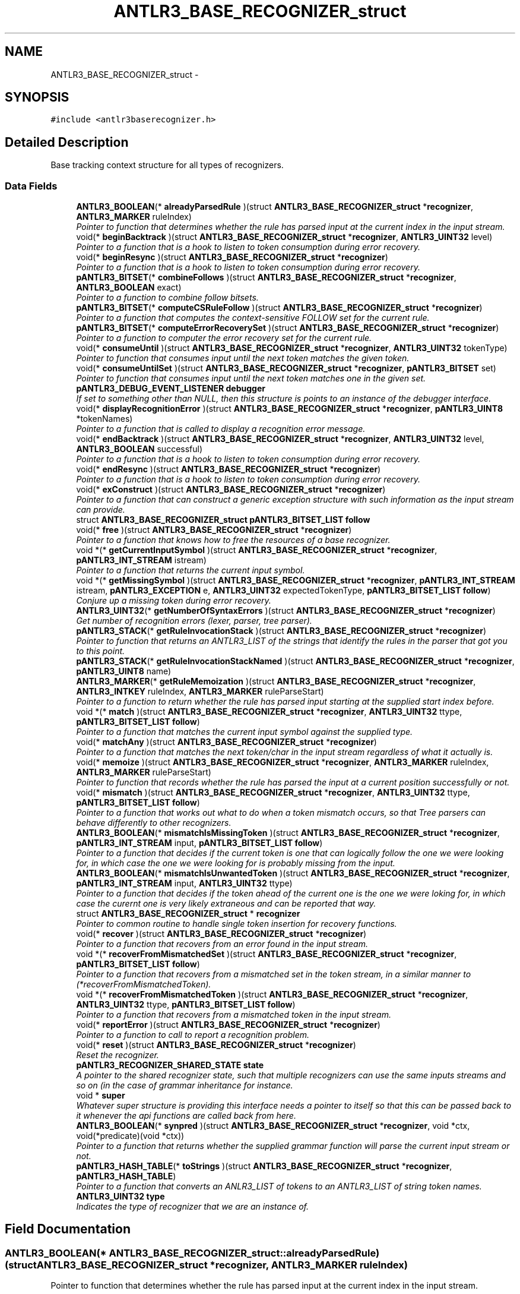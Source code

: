 .TH "ANTLR3_BASE_RECOGNIZER_struct" 3 "29 Nov 2010" "Version 3.3" "ANTLR3C" \" -*- nroff -*-
.ad l
.nh
.SH NAME
ANTLR3_BASE_RECOGNIZER_struct \- 
.SH SYNOPSIS
.br
.PP
\fC#include <antlr3baserecognizer.h>\fP
.PP
.SH "Detailed Description"
.PP 
Base tracking context structure for all types of recognizers. 
.SS "Data Fields"

.in +1c
.ti -1c
.RI "\fBANTLR3_BOOLEAN\fP(* \fBalreadyParsedRule\fP )(struct \fBANTLR3_BASE_RECOGNIZER_struct\fP *\fBrecognizer\fP, \fBANTLR3_MARKER\fP ruleIndex)"
.br
.RI "\fIPointer to function that determines whether the rule has parsed input at the current index in the input stream. \fP"
.ti -1c
.RI "void(* \fBbeginBacktrack\fP )(struct \fBANTLR3_BASE_RECOGNIZER_struct\fP *\fBrecognizer\fP, \fBANTLR3_UINT32\fP level)"
.br
.RI "\fIPointer to a function that is a hook to listen to token consumption during error recovery. \fP"
.ti -1c
.RI "void(* \fBbeginResync\fP )(struct \fBANTLR3_BASE_RECOGNIZER_struct\fP *\fBrecognizer\fP)"
.br
.RI "\fIPointer to a function that is a hook to listen to token consumption during error recovery. \fP"
.ti -1c
.RI "\fBpANTLR3_BITSET\fP(* \fBcombineFollows\fP )(struct \fBANTLR3_BASE_RECOGNIZER_struct\fP *\fBrecognizer\fP, \fBANTLR3_BOOLEAN\fP exact)"
.br
.RI "\fIPointer to a function to combine follow bitsets. \fP"
.ti -1c
.RI "\fBpANTLR3_BITSET\fP(* \fBcomputeCSRuleFollow\fP )(struct \fBANTLR3_BASE_RECOGNIZER_struct\fP *\fBrecognizer\fP)"
.br
.RI "\fIPointer to a function that computes the context-sensitive FOLLOW set for the current rule. \fP"
.ti -1c
.RI "\fBpANTLR3_BITSET\fP(* \fBcomputeErrorRecoverySet\fP )(struct \fBANTLR3_BASE_RECOGNIZER_struct\fP *\fBrecognizer\fP)"
.br
.RI "\fIPointer to a function to computer the error recovery set for the current rule. \fP"
.ti -1c
.RI "void(* \fBconsumeUntil\fP )(struct \fBANTLR3_BASE_RECOGNIZER_struct\fP *\fBrecognizer\fP, \fBANTLR3_UINT32\fP tokenType)"
.br
.RI "\fIPointer to function that consumes input until the next token matches the given token. \fP"
.ti -1c
.RI "void(* \fBconsumeUntilSet\fP )(struct \fBANTLR3_BASE_RECOGNIZER_struct\fP *\fBrecognizer\fP, \fBpANTLR3_BITSET\fP set)"
.br
.RI "\fIPointer to function that consumes input until the next token matches one in the given set. \fP"
.ti -1c
.RI "\fBpANTLR3_DEBUG_EVENT_LISTENER\fP \fBdebugger\fP"
.br
.RI "\fIIf set to something other than NULL, then this structure is points to an instance of the debugger interface. \fP"
.ti -1c
.RI "void(* \fBdisplayRecognitionError\fP )(struct \fBANTLR3_BASE_RECOGNIZER_struct\fP *\fBrecognizer\fP, \fBpANTLR3_UINT8\fP *tokenNames)"
.br
.RI "\fIPointer to a function that is called to display a recognition error message. \fP"
.ti -1c
.RI "void(* \fBendBacktrack\fP )(struct \fBANTLR3_BASE_RECOGNIZER_struct\fP *\fBrecognizer\fP, \fBANTLR3_UINT32\fP level, \fBANTLR3_BOOLEAN\fP successful)"
.br
.RI "\fIPointer to a function that is a hook to listen to token consumption during error recovery. \fP"
.ti -1c
.RI "void(* \fBendResync\fP )(struct \fBANTLR3_BASE_RECOGNIZER_struct\fP *\fBrecognizer\fP)"
.br
.RI "\fIPointer to a function that is a hook to listen to token consumption during error recovery. \fP"
.ti -1c
.RI "void(* \fBexConstruct\fP )(struct \fBANTLR3_BASE_RECOGNIZER_struct\fP *\fBrecognizer\fP)"
.br
.RI "\fIPointer to a function that can construct a generic exception structure with such information as the input stream can provide. \fP"
.ti -1c
.RI "struct \fBANTLR3_BASE_RECOGNIZER_struct\fP \fBpANTLR3_BITSET_LIST\fP \fBfollow\fP"
.br
.ti -1c
.RI "void(* \fBfree\fP )(struct \fBANTLR3_BASE_RECOGNIZER_struct\fP *\fBrecognizer\fP)"
.br
.RI "\fIPointer to a function that knows how to free the resources of a base recognizer. \fP"
.ti -1c
.RI "void *(* \fBgetCurrentInputSymbol\fP )(struct \fBANTLR3_BASE_RECOGNIZER_struct\fP *\fBrecognizer\fP, \fBpANTLR3_INT_STREAM\fP istream)"
.br
.RI "\fIPointer to a function that returns the current input symbol. \fP"
.ti -1c
.RI "void *(* \fBgetMissingSymbol\fP )(struct \fBANTLR3_BASE_RECOGNIZER_struct\fP *\fBrecognizer\fP, \fBpANTLR3_INT_STREAM\fP istream, \fBpANTLR3_EXCEPTION\fP e, \fBANTLR3_UINT32\fP expectedTokenType, \fBpANTLR3_BITSET_LIST\fP \fBfollow\fP)"
.br
.RI "\fIConjure up a missing token during error recovery. \fP"
.ti -1c
.RI "\fBANTLR3_UINT32\fP(* \fBgetNumberOfSyntaxErrors\fP )(struct \fBANTLR3_BASE_RECOGNIZER_struct\fP *\fBrecognizer\fP)"
.br
.RI "\fIGet number of recognition errors (lexer, parser, tree parser). \fP"
.ti -1c
.RI "\fBpANTLR3_STACK\fP(* \fBgetRuleInvocationStack\fP )(struct \fBANTLR3_BASE_RECOGNIZER_struct\fP *\fBrecognizer\fP)"
.br
.RI "\fIPointer to function that returns an ANTLR3_LIST of the strings that identify the rules in the parser that got you to this point. \fP"
.ti -1c
.RI "\fBpANTLR3_STACK\fP(* \fBgetRuleInvocationStackNamed\fP )(struct \fBANTLR3_BASE_RECOGNIZER_struct\fP *\fBrecognizer\fP, \fBpANTLR3_UINT8\fP name)"
.br
.ti -1c
.RI "\fBANTLR3_MARKER\fP(* \fBgetRuleMemoization\fP )(struct \fBANTLR3_BASE_RECOGNIZER_struct\fP *\fBrecognizer\fP, \fBANTLR3_INTKEY\fP ruleIndex, \fBANTLR3_MARKER\fP ruleParseStart)"
.br
.RI "\fIPointer to a function to return whether the rule has parsed input starting at the supplied start index before. \fP"
.ti -1c
.RI "void *(* \fBmatch\fP )(struct \fBANTLR3_BASE_RECOGNIZER_struct\fP *\fBrecognizer\fP, \fBANTLR3_UINT32\fP ttype, \fBpANTLR3_BITSET_LIST\fP \fBfollow\fP)"
.br
.RI "\fIPointer to a function that matches the current input symbol against the supplied type. \fP"
.ti -1c
.RI "void(* \fBmatchAny\fP )(struct \fBANTLR3_BASE_RECOGNIZER_struct\fP *\fBrecognizer\fP)"
.br
.RI "\fIPointer to a function that matches the next token/char in the input stream regardless of what it actually is. \fP"
.ti -1c
.RI "void(* \fBmemoize\fP )(struct \fBANTLR3_BASE_RECOGNIZER_struct\fP *\fBrecognizer\fP, \fBANTLR3_MARKER\fP ruleIndex, \fBANTLR3_MARKER\fP ruleParseStart)"
.br
.RI "\fIPointer to function that records whether the rule has parsed the input at a current position successfully or not. \fP"
.ti -1c
.RI "void(* \fBmismatch\fP )(struct \fBANTLR3_BASE_RECOGNIZER_struct\fP *\fBrecognizer\fP, \fBANTLR3_UINT32\fP ttype, \fBpANTLR3_BITSET_LIST\fP \fBfollow\fP)"
.br
.RI "\fIPointer to a function that works out what to do when a token mismatch occurs, so that Tree parsers can behave differently to other recognizers. \fP"
.ti -1c
.RI "\fBANTLR3_BOOLEAN\fP(* \fBmismatchIsMissingToken\fP )(struct \fBANTLR3_BASE_RECOGNIZER_struct\fP *\fBrecognizer\fP, \fBpANTLR3_INT_STREAM\fP input, \fBpANTLR3_BITSET_LIST\fP \fBfollow\fP)"
.br
.RI "\fIPointer to a function that decides if the current token is one that can logically follow the one we were looking for, in which case the one we were looking for is probably missing from the input. \fP"
.ti -1c
.RI "\fBANTLR3_BOOLEAN\fP(* \fBmismatchIsUnwantedToken\fP )(struct \fBANTLR3_BASE_RECOGNIZER_struct\fP *\fBrecognizer\fP, \fBpANTLR3_INT_STREAM\fP input, \fBANTLR3_UINT32\fP ttype)"
.br
.RI "\fIPointer to a function that decides if the token ahead of the current one is the one we were loking for, in which case the curernt one is very likely extraneous and can be reported that way. \fP"
.ti -1c
.RI "struct \fBANTLR3_BASE_RECOGNIZER_struct\fP * \fBrecognizer\fP"
.br
.RI "\fIPointer to common routine to handle single token insertion for recovery functions. \fP"
.ti -1c
.RI "void(* \fBrecover\fP )(struct \fBANTLR3_BASE_RECOGNIZER_struct\fP *\fBrecognizer\fP)"
.br
.RI "\fIPointer to a function that recovers from an error found in the input stream. \fP"
.ti -1c
.RI "void *(* \fBrecoverFromMismatchedSet\fP )(struct \fBANTLR3_BASE_RECOGNIZER_struct\fP *\fBrecognizer\fP, \fBpANTLR3_BITSET_LIST\fP \fBfollow\fP)"
.br
.RI "\fIPointer to a function that recovers from a mismatched set in the token stream, in a similar manner to (*recoverFromMismatchedToken). \fP"
.ti -1c
.RI "void *(* \fBrecoverFromMismatchedToken\fP )(struct \fBANTLR3_BASE_RECOGNIZER_struct\fP *\fBrecognizer\fP, \fBANTLR3_UINT32\fP ttype, \fBpANTLR3_BITSET_LIST\fP \fBfollow\fP)"
.br
.RI "\fIPointer to a function that recovers from a mismatched token in the input stream. \fP"
.ti -1c
.RI "void(* \fBreportError\fP )(struct \fBANTLR3_BASE_RECOGNIZER_struct\fP *\fBrecognizer\fP)"
.br
.RI "\fIPointer to a function to call to report a recognition problem. \fP"
.ti -1c
.RI "void(* \fBreset\fP )(struct \fBANTLR3_BASE_RECOGNIZER_struct\fP *\fBrecognizer\fP)"
.br
.RI "\fIReset the recognizer. \fP"
.ti -1c
.RI "\fBpANTLR3_RECOGNIZER_SHARED_STATE\fP \fBstate\fP"
.br
.RI "\fIA pointer to the shared recognizer state, such that multiple recognizers can use the same inputs streams and so on (in the case of grammar inheritance for instance. \fP"
.ti -1c
.RI "void * \fBsuper\fP"
.br
.RI "\fIWhatever super structure is providing this interface needs a pointer to itself so that this can be passed back to it whenever the api functions are called back from here. \fP"
.ti -1c
.RI "\fBANTLR3_BOOLEAN\fP(* \fBsynpred\fP )(struct \fBANTLR3_BASE_RECOGNIZER_struct\fP *\fBrecognizer\fP, void *ctx, void(*predicate)(void *ctx))"
.br
.RI "\fIPointer to a function that returns whether the supplied grammar function will parse the current input stream or not. \fP"
.ti -1c
.RI "\fBpANTLR3_HASH_TABLE\fP(* \fBtoStrings\fP )(struct \fBANTLR3_BASE_RECOGNIZER_struct\fP *\fBrecognizer\fP, \fBpANTLR3_HASH_TABLE\fP)"
.br
.RI "\fIPointer to a function that converts an ANLR3_LIST of tokens to an ANTLR3_LIST of string token names. \fP"
.ti -1c
.RI "\fBANTLR3_UINT32\fP \fBtype\fP"
.br
.RI "\fIIndicates the type of recognizer that we are an instance of. \fP"
.in -1c
.SH "Field Documentation"
.PP 
.SS "\fBANTLR3_BOOLEAN\fP(* \fBANTLR3_BASE_RECOGNIZER_struct::alreadyParsedRule\fP)(struct \fBANTLR3_BASE_RECOGNIZER_struct\fP *\fBrecognizer\fP, \fBANTLR3_MARKER\fP ruleIndex)"
.PP
Pointer to function that determines whether the rule has parsed input at the current index in the input stream. 
.PP
Referenced by antlr3BaseRecognizerNew().
.SS "void(* \fBANTLR3_BASE_RECOGNIZER_struct::beginBacktrack\fP)(struct \fBANTLR3_BASE_RECOGNIZER_struct\fP *\fBrecognizer\fP, \fBANTLR3_UINT32\fP level)"
.PP
Pointer to a function that is a hook to listen to token consumption during error recovery. 
.PP
This is mainly used by the debug parser to send events to the listener. 
.PP
Referenced by antlr3BaseRecognizerNew().
.SS "void(* \fBANTLR3_BASE_RECOGNIZER_struct::beginResync\fP)(struct \fBANTLR3_BASE_RECOGNIZER_struct\fP *\fBrecognizer\fP)"
.PP
Pointer to a function that is a hook to listen to token consumption during error recovery. 
.PP
This is mainly used by the debug parser to send events to the listener. 
.PP
Referenced by antlr3BaseRecognizerNew(), recover(), and recoverFromMismatchedToken().
.SS "\fBpANTLR3_BITSET\fP(* \fBANTLR3_BASE_RECOGNIZER_struct::combineFollows\fP)(struct \fBANTLR3_BASE_RECOGNIZER_struct\fP *\fBrecognizer\fP, \fBANTLR3_BOOLEAN\fP exact)"
.PP
Pointer to a function to combine follow bitsets. 
.PP
\fBSee also:\fP
.RS 4
antlr3CombineFollows() for details. 
.RE
.PP

.PP
Referenced by antlr3BaseRecognizerNew(), computeCSRuleFollow(), and computeErrorRecoverySet().
.SS "\fBpANTLR3_BITSET\fP(* \fBANTLR3_BASE_RECOGNIZER_struct::computeCSRuleFollow\fP)(struct \fBANTLR3_BASE_RECOGNIZER_struct\fP *\fBrecognizer\fP)"
.PP
Pointer to a function that computes the context-sensitive FOLLOW set for the current rule. 
.PP
\fBSee also:\fP
.RS 4
antlr3ComputeCSRuleFollow() for details. 
.RE
.PP

.PP
Referenced by antlr3BaseRecognizerNew(), mismatchIsMissingToken(), and recoverFromMismatchedElement().
.SS "\fBpANTLR3_BITSET\fP(* \fBANTLR3_BASE_RECOGNIZER_struct::computeErrorRecoverySet\fP)(struct \fBANTLR3_BASE_RECOGNIZER_struct\fP *\fBrecognizer\fP)"
.PP
Pointer to a function to computer the error recovery set for the current rule. 
.PP
\fBSee also:\fP
.RS 4
antlr3ComputeErrorRecoverySet() for details. 
.RE
.PP

.PP
Referenced by antlr3BaseRecognizerNew(), and recover().
.SS "void(* \fBANTLR3_BASE_RECOGNIZER_struct::consumeUntil\fP)(struct \fBANTLR3_BASE_RECOGNIZER_struct\fP *\fBrecognizer\fP, \fBANTLR3_UINT32\fP tokenType)"
.PP
Pointer to function that consumes input until the next token matches the given token. 
.PP
Referenced by antlr3BaseRecognizerNew().
.SS "void(* \fBANTLR3_BASE_RECOGNIZER_struct::consumeUntilSet\fP)(struct \fBANTLR3_BASE_RECOGNIZER_struct\fP *\fBrecognizer\fP, \fBpANTLR3_BITSET\fP set)"
.PP
Pointer to function that consumes input until the next token matches one in the given set. 
.PP
Referenced by antlr3BaseRecognizerNew(), and recover().
.SS "\fBpANTLR3_DEBUG_EVENT_LISTENER\fP \fBANTLR3_BASE_RECOGNIZER_struct::debugger\fP"
.PP
If set to something other than NULL, then this structure is points to an instance of the debugger interface. 
.PP
In general, the debugger is only referenced internally in recovery/error operations so that it does not cause overhead by having to check this pointer in every function/method 
.PP
Referenced by antlr3BaseRecognizerNew(), beginBacktrack(), beginResync(), endBacktrack(), endResync(), recoverFromMismatchedToken(), reportError(), and setDebugListener().
.SS "void(* \fBANTLR3_BASE_RECOGNIZER_struct::displayRecognitionError\fP)(struct \fBANTLR3_BASE_RECOGNIZER_struct\fP *\fBrecognizer\fP, \fBpANTLR3_UINT8\fP *tokenNames)"
.PP
Pointer to a function that is called to display a recognition error message. 
.PP
You may override this function independently of (*reportError)() above as that function calls this one to do the actual exception printing. 
.PP
Referenced by antlr3BaseRecognizerNew(), antlr3LexerNew(), and reportError().
.SS "void(* \fBANTLR3_BASE_RECOGNIZER_struct::endBacktrack\fP)(struct \fBANTLR3_BASE_RECOGNIZER_struct\fP *\fBrecognizer\fP, \fBANTLR3_UINT32\fP level, \fBANTLR3_BOOLEAN\fP successful)"
.PP
Pointer to a function that is a hook to listen to token consumption during error recovery. 
.PP
This is mainly used by the debug parser to send events to the listener. 
.PP
Referenced by antlr3BaseRecognizerNew().
.SS "void(* \fBANTLR3_BASE_RECOGNIZER_struct::endResync\fP)(struct \fBANTLR3_BASE_RECOGNIZER_struct\fP *\fBrecognizer\fP)"
.PP
Pointer to a function that is a hook to listen to token consumption during error recovery. 
.PP
This is mainly used by the debug parser to send events to the listener. 
.PP
Referenced by antlr3BaseRecognizerNew(), recover(), and recoverFromMismatchedToken().
.SS "void(* \fBANTLR3_BASE_RECOGNIZER_struct::exConstruct\fP)(struct \fBANTLR3_BASE_RECOGNIZER_struct\fP *\fBrecognizer\fP)"
.PP
Pointer to a function that can construct a generic exception structure with such information as the input stream can provide. 
.PP
Referenced by antlr3BaseRecognizerNew(), antlr3ParserNew(), antlr3TreeParserNewStream(), matchc(), matchRange(), matchs(), mismatch(), noViableAlt(), and setCharStream().
.SS "struct \fBANTLR3_BASE_RECOGNIZER_struct\fP \fBpANTLR3_BITSET_LIST\fP \fBANTLR3_BASE_RECOGNIZER_struct::follow\fP\fC [read]\fP"
.PP
.SS "void(* \fBANTLR3_BASE_RECOGNIZER_struct::free\fP)(struct \fBANTLR3_BASE_RECOGNIZER_struct\fP *\fBrecognizer\fP)"
.PP
Pointer to a function that knows how to free the resources of a base recognizer. 
.PP
Referenced by antlr3BaseRecognizerNew(), antlr3LexerNew(), freeLexer(), and freeParser().
.SS "void*(* \fBANTLR3_BASE_RECOGNIZER_struct::getCurrentInputSymbol\fP)(struct \fBANTLR3_BASE_RECOGNIZER_struct\fP *\fBrecognizer\fP, \fBpANTLR3_INT_STREAM\fP istream)"
.PP
Pointer to a function that returns the current input symbol. 
.PP
The is placed into any label for the associated token ref; e.g., x=ID. Token and tree parsers need to return different objects. Rather than test for input stream type or change the IntStream interface, I use a simple method to ask the recognizer to tell me what the current input symbol is.
.PP
This is ignored for lexers and the lexer implementation of this function should return NULL. 
.PP
Referenced by antlr3BaseRecognizerNew(), antlr3LexerNew(), antlr3TreeParserNewStream(), match(), and recoverFromMismatchedToken().
.SS "void*(* \fBANTLR3_BASE_RECOGNIZER_struct::getMissingSymbol\fP)(struct \fBANTLR3_BASE_RECOGNIZER_struct\fP *\fBrecognizer\fP, \fBpANTLR3_INT_STREAM\fP istream, \fBpANTLR3_EXCEPTION\fP e, \fBANTLR3_UINT32\fP expectedTokenType, \fBpANTLR3_BITSET_LIST\fP \fBfollow\fP)"
.PP
Conjure up a missing token during error recovery. 
.PP
The recognizer attempts to recover from single missing symbols. But, actions might refer to that missing symbol. For example, x=ID {f($x);}. The action clearly assumes that there has been an identifier matched previously and that $x points at that token. If that token is missing, but the next token in the stream is what we want we assume that this token is missing and we keep going. Because we have to return some token to replace the missing token, we have to conjure one up. This method gives the user control over the tokens returned for missing tokens. Mostly, you will want to create something special for identifier tokens. For literals such as '{' and ',', the default action in the parser or tree parser works. It simply creates a CommonToken of the appropriate type. The text will be the token. If you change what tokens must be created by the lexer, override this method to create the appropriate tokens. 
.PP
Referenced by antlr3BaseRecognizerNew(), antlr3LexerNew(), antlr3TreeParserNewStream(), recoverFromMismatchedSet(), and recoverFromMismatchedToken().
.SS "\fBANTLR3_UINT32\fP(* \fBANTLR3_BASE_RECOGNIZER_struct::getNumberOfSyntaxErrors\fP)(struct \fBANTLR3_BASE_RECOGNIZER_struct\fP *\fBrecognizer\fP)"
.PP
Get number of recognition errors (lexer, parser, tree parser). 
.PP
Each recognizer tracks its own number. So parser and lexer each have separate count. Does not count the spurious errors found between an error and next valid token match
.PP
\fBSee also:\fP
.RS 4
\fBreportError()\fP 
.RE
.PP

.PP
Referenced by antlr3BaseRecognizerNew().
.SS "\fBpANTLR3_STACK\fP(* \fBANTLR3_BASE_RECOGNIZER_struct::getRuleInvocationStack\fP)(struct \fBANTLR3_BASE_RECOGNIZER_struct\fP *\fBrecognizer\fP)"
.PP
Pointer to function that returns an ANTLR3_LIST of the strings that identify the rules in the parser that got you to this point. 
.PP
Can be overridden by installing your own function set.
.PP
\fBTodo\fP
.RS 4
Document how to override invocation stack functions. 
.RE
.PP

.PP
Referenced by antlr3BaseRecognizerNew().
.SS "\fBpANTLR3_STACK\fP(* \fBANTLR3_BASE_RECOGNIZER_struct::getRuleInvocationStackNamed\fP)(struct \fBANTLR3_BASE_RECOGNIZER_struct\fP *\fBrecognizer\fP, \fBpANTLR3_UINT8\fP name)"
.PP
Referenced by antlr3BaseRecognizerNew().
.SS "\fBANTLR3_MARKER\fP(* \fBANTLR3_BASE_RECOGNIZER_struct::getRuleMemoization\fP)(struct \fBANTLR3_BASE_RECOGNIZER_struct\fP *\fBrecognizer\fP, \fBANTLR3_INTKEY\fP ruleIndex, \fBANTLR3_MARKER\fP ruleParseStart)"
.PP
Pointer to a function to return whether the rule has parsed input starting at the supplied start index before. 
.PP
If the rule has not parsed input starting from the supplied start index, then it will return ANTLR3_MEMO_RULE_UNKNOWN. If it has parsed from the suppled start point then it will return the point where it last stopped parsing after that start point. 
.PP
Referenced by alreadyParsedRule(), and antlr3BaseRecognizerNew().
.SS "void*(* \fBANTLR3_BASE_RECOGNIZER_struct::match\fP)(struct \fBANTLR3_BASE_RECOGNIZER_struct\fP *\fBrecognizer\fP, \fBANTLR3_UINT32\fP ttype, \fBpANTLR3_BITSET_LIST\fP \fBfollow\fP)"
.PP
Pointer to a function that matches the current input symbol against the supplied type. 
.PP
the function causes an error if a match is not found and the default implementation will also attempt to perform one token insertion or deletion if that is possible with the input stream. You can override the default implementation by installing a pointer to your own function in this interface after the recognizer has initialized. This can perform different recovery options or not recover at all and so on. To ignore recovery altogether, see the comments in the default implementation of this function in \fBantlr3baserecognizer.c\fP
.PP
Note that errors are signalled by setting the error flag below and creating a new exception structure and installing it in the exception pointer below (you can chain these if you like and handle them in some customized way). 
.PP
Referenced by antlr3BaseRecognizerNew().
.SS "void(* \fBANTLR3_BASE_RECOGNIZER_struct::matchAny\fP)(struct \fBANTLR3_BASE_RECOGNIZER_struct\fP *\fBrecognizer\fP)"
.PP
Pointer to a function that matches the next token/char in the input stream regardless of what it actually is. 
.PP
Referenced by antlr3BaseRecognizerNew().
.SS "void(* \fBANTLR3_BASE_RECOGNIZER_struct::memoize\fP)(struct \fBANTLR3_BASE_RECOGNIZER_struct\fP *\fBrecognizer\fP, \fBANTLR3_MARKER\fP ruleIndex, \fBANTLR3_MARKER\fP ruleParseStart)"
.PP
Pointer to function that records whether the rule has parsed the input at a current position successfully or not. 
.PP
Referenced by antlr3BaseRecognizerNew().
.SS "void(* \fBANTLR3_BASE_RECOGNIZER_struct::mismatch\fP)(struct \fBANTLR3_BASE_RECOGNIZER_struct\fP *\fBrecognizer\fP, \fBANTLR3_UINT32\fP ttype, \fBpANTLR3_BITSET_LIST\fP \fBfollow\fP)"
.PP
Pointer to a function that works out what to do when a token mismatch occurs, so that Tree parsers can behave differently to other recognizers. 
.PP
Referenced by antlr3BaseRecognizerNew(), and antlr3TreeParserNewStream().
.SS "\fBANTLR3_BOOLEAN\fP(* \fBANTLR3_BASE_RECOGNIZER_struct::mismatchIsMissingToken\fP)(struct \fBANTLR3_BASE_RECOGNIZER_struct\fP *\fBrecognizer\fP, \fBpANTLR3_INT_STREAM\fP input, \fBpANTLR3_BITSET_LIST\fP \fBfollow\fP)"
.PP
Pointer to a function that decides if the current token is one that can logically follow the one we were looking for, in which case the one we were looking for is probably missing from the input. 
.PP
Referenced by antlr3BaseRecognizerNew(), and recoverFromMismatchedSet().
.SS "\fBANTLR3_BOOLEAN\fP(* \fBANTLR3_BASE_RECOGNIZER_struct::mismatchIsUnwantedToken\fP)(struct \fBANTLR3_BASE_RECOGNIZER_struct\fP *\fBrecognizer\fP, \fBpANTLR3_INT_STREAM\fP input, \fBANTLR3_UINT32\fP ttype)"
.PP
Pointer to a function that decides if the token ahead of the current one is the one we were loking for, in which case the curernt one is very likely extraneous and can be reported that way. 
.PP
Referenced by antlr3BaseRecognizerNew(), and recoverFromMismatchedToken().
.SS "struct \fBANTLR3_BASE_RECOGNIZER_struct\fP* \fBANTLR3_BASE_RECOGNIZER_struct::recognizer\fP\fC [read]\fP"
.PP
Pointer to common routine to handle single token insertion for recovery functions. 
.PP
.SS "void(* \fBANTLR3_BASE_RECOGNIZER_struct::recover\fP)(struct \fBANTLR3_BASE_RECOGNIZER_struct\fP *\fBrecognizer\fP)"
.PP
Pointer to a function that recovers from an error found in the input stream. 
.PP
Generally, this will be a ANTLR3_EXCEPTION_NOVIABLE_ALT but it could also be from a mismatched token that the (*match)() could not recover from. 
.PP
Referenced by antlr3BaseRecognizerNew().
.SS "void*(* \fBANTLR3_BASE_RECOGNIZER_struct::recoverFromMismatchedSet\fP)(struct \fBANTLR3_BASE_RECOGNIZER_struct\fP *\fBrecognizer\fP, \fBpANTLR3_BITSET_LIST\fP \fBfollow\fP)"
.PP
Pointer to a function that recovers from a mismatched set in the token stream, in a similar manner to (*recoverFromMismatchedToken). 
.PP
Referenced by antlr3BaseRecognizerNew().
.SS "void*(* \fBANTLR3_BASE_RECOGNIZER_struct::recoverFromMismatchedToken\fP)(struct \fBANTLR3_BASE_RECOGNIZER_struct\fP *\fBrecognizer\fP, \fBANTLR3_UINT32\fP ttype, \fBpANTLR3_BITSET_LIST\fP \fBfollow\fP)"
.PP
Pointer to a function that recovers from a mismatched token in the input stream. 
.PP
\fBSee also:\fP
.RS 4
antlr3RecoverMismatch() for details. 
.RE
.PP

.PP
Referenced by antlr3BaseRecognizerNew(), match(), and mismatch().
.SS "void(* \fBANTLR3_BASE_RECOGNIZER_struct::reportError\fP)(struct \fBANTLR3_BASE_RECOGNIZER_struct\fP *\fBrecognizer\fP)"
.PP
Pointer to a function to call to report a recognition problem. 
.PP
You may override this function with your own function, but refer to the standard implementation in \fBantlr3baserecognizer.c\fP for guidance. The function should recognize whether error recovery is in force, so that it does not print out more than one error messages for the same error. From the java comments in BaseRecognizer.java:
.PP
This method sets errorRecovery to indicate the parser is recovering not parsing. Once in recovery mode, no errors are generated. To get out of recovery mode, the parser must successfully match a token (after a resync). So it will go:
.PP
1. error occurs 2. enter recovery mode, report error 3. consume until token found in resynch set 4. try to resume parsing 5. next \fBmatch()\fP will reset errorRecovery mode 
.PP
Referenced by antlr3BaseRecognizerNew(), antlr3LexerNew(), nextTokenStr(), recoverFromMismatchedElement(), recoverFromMismatchedSet(), and recoverFromMismatchedToken().
.SS "void(* \fBANTLR3_BASE_RECOGNIZER_struct::reset\fP)(struct \fBANTLR3_BASE_RECOGNIZER_struct\fP *\fBrecognizer\fP)"
.PP
Reset the recognizer. 
.PP
Referenced by antlr3BaseRecognizerNew(), antlr3LexerNew(), setTokenStream(), and setTreeNodeStream().
.SS "\fBpANTLR3_RECOGNIZER_SHARED_STATE\fP \fBANTLR3_BASE_RECOGNIZER_struct::state\fP"
.PP
A pointer to the shared recognizer state, such that multiple recognizers can use the same inputs streams and so on (in the case of grammar inheritance for instance. 
.PP
Referenced by alreadyParsedRule(), antlr3BaseRecognizerNew(), antlr3dfapredict(), antlr3LexerNew(), antlr3MTExceptionNew(), antlr3MTNExceptionNew(), antlr3RecognitionExceptionNew(), antlr3RewriteRuleElementStreamNewAE(), combineFollows(), displayRecognitionError(), emit(), emitNew(), freeBR(), freeLexer(), freeNodeRS(), freeParser(), freeRS(), getMissingSymbol(), getNumberOfSyntaxErrors(), getRuleMemoization(), getText(), match(), matchAny(), matchc(), matchRange(), matchs(), memoize(), mismatch(), mismatchIsMissingToken(), mismatchIsUnwantedToken(), nextToken(), nextTokenStr(), noViableAlt(), popCharStream(), pushCharStream(), recover(), recoverFromMismatchedElement(), recoverFromMismatchedSet(), recoverFromMismatchedToken(), reportError(), reset(), setCharStream(), and synpred().
.SS "void* \fBANTLR3_BASE_RECOGNIZER_struct::super\fP"
.PP
Whatever super structure is providing this interface needs a pointer to itself so that this can be passed back to it whenever the api functions are called back from here. 
.PP
Referenced by alreadyParsedRule(), antlr3LexerNew(), antlr3ParserNew(), antlr3RecognitionExceptionNew(), antlr3TreeParserNewStream(), consumeUntil(), consumeUntilSet(), displayRecognitionError(), match(), matchAny(), memoize(), mismatch(), recover(), recoverFromMismatchedElement(), recoverFromMismatchedSet(), recoverFromMismatchedToken(), reset(), and synpred().
.SS "\fBANTLR3_BOOLEAN\fP(* \fBANTLR3_BASE_RECOGNIZER_struct::synpred\fP)(struct \fBANTLR3_BASE_RECOGNIZER_struct\fP *\fBrecognizer\fP, void *ctx, void(*predicate)(void *ctx))"
.PP
Pointer to a function that returns whether the supplied grammar function will parse the current input stream or not. 
.PP
This is the way that syntactic predicates are evaluated. Unlike java, C is perfectly happy to invoke code via a pointer to a function (hence that's what all the ANTLR3 C interfaces do. 
.PP
Referenced by antlr3BaseRecognizerNew().
.SS "\fBpANTLR3_HASH_TABLE\fP(* \fBANTLR3_BASE_RECOGNIZER_struct::toStrings\fP)(struct \fBANTLR3_BASE_RECOGNIZER_struct\fP *\fBrecognizer\fP, \fBpANTLR3_HASH_TABLE\fP)"
.PP
Pointer to a function that converts an ANLR3_LIST of tokens to an ANTLR3_LIST of string token names. 
.PP
As this is mostly used in string template processing it may not be useful in the C runtime. 
.PP
Referenced by antlr3BaseRecognizerNew().
.SS "\fBANTLR3_UINT32\fP \fBANTLR3_BASE_RECOGNIZER_struct::type\fP"
.PP
Indicates the type of recognizer that we are an instance of. 
.PP
The programmer may set this to anything of course, but the default implementations of the interface only really understand the built in types, so new error handlers etc would probably be required to as well.
.PP
Valid types are:
.PP
.IP "\(bu" 2
\fBANTLR3_TYPE_LEXER\fP
.IP "\(bu" 2
\fBANTLR3_TYPE_PARSER\fP
.IP "\(bu" 2
\fBANTLR3_TYPE_TREE_PARSER\fP 
.PP

.PP
Referenced by alreadyParsedRule(), antlr3BaseRecognizerNew(), antlr3RecognitionExceptionNew(), antlr3TreeParserNewStream(), consumeUntil(), consumeUntilSet(), displayRecognitionError(), match(), matchAny(), memoize(), mismatch(), recover(), recoverFromMismatchedElement(), recoverFromMismatchedSet(), recoverFromMismatchedToken(), and synpred().

.SH "Author"
.PP 
Generated automatically by Doxygen for ANTLR3C from the source code.
